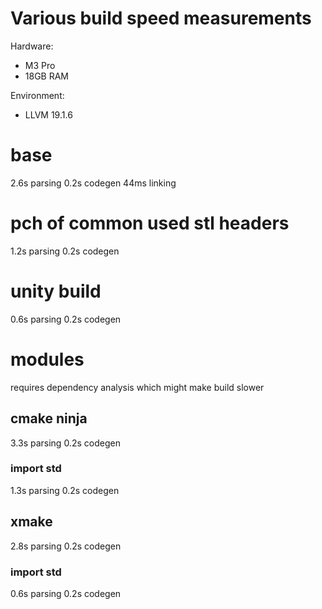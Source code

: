 * Various build speed measurements
Hardware:
- M3 Pro
- 18GB RAM

Environment:
- LLVM 19.1.6
* base
2.6s parsing
0.2s codegen
44ms linking
* pch of common used stl headers
1.2s parsing
0.2s codegen
* unity build
0.6s parsing
0.2s codegen
* modules
requires dependency analysis which might make build slower
** cmake ninja
3.3s parsing
0.2s codegen
*** import std
1.3s parsing
0.2s codegen
** xmake
2.8s parsing
0.2s codegen
*** import std
0.6s parsing
0.2s codegen
